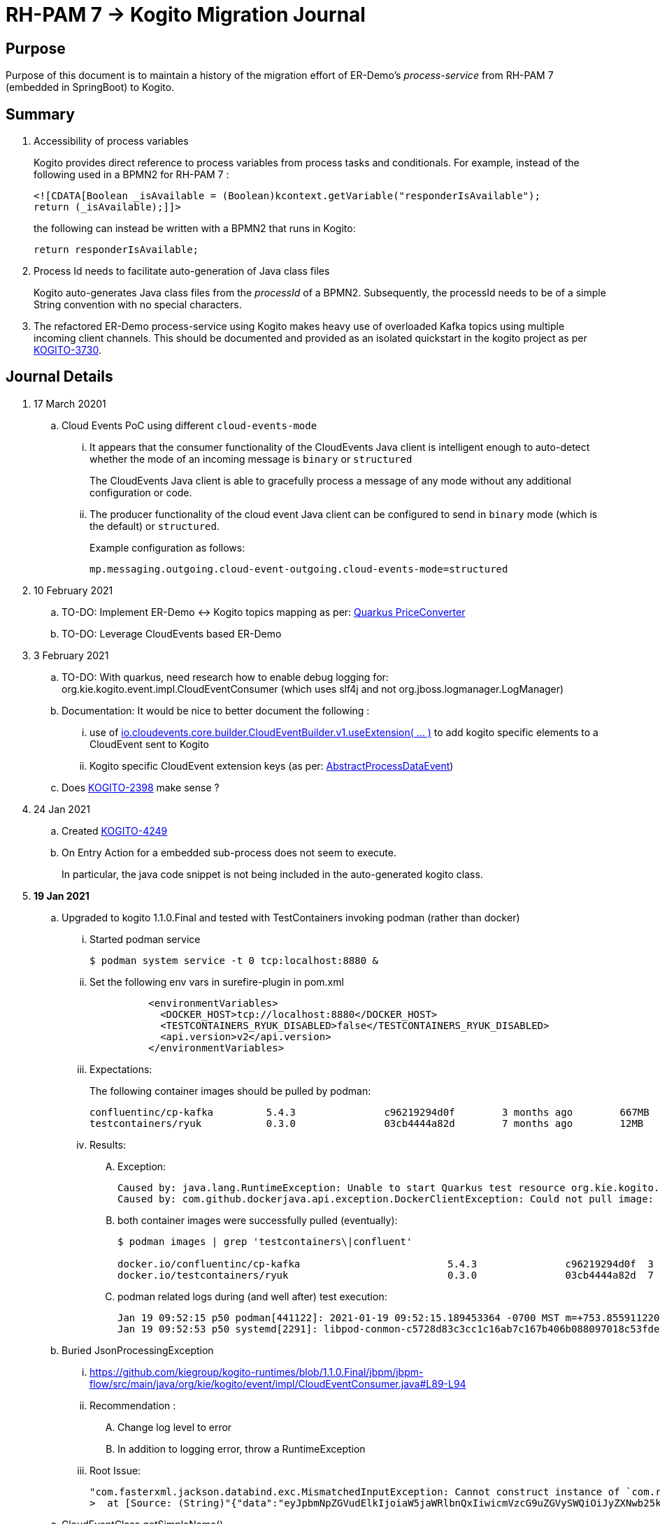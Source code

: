 = RH-PAM 7 -> Kogito Migration Journal

== Purpose
Purpose of this document is to maintain a history of the migration effort of ER-Demo's _process-service_ from RH-PAM 7 (embedded in SpringBoot) to Kogito.

== Summary

. Accessibility of process variables
+
Kogito provides direct reference to process variables from process tasks and conditionals.
For example, instead of the following used in a BPMN2 for RH-PAM 7 :
+
-----
<![CDATA[Boolean _isAvailable = (Boolean)kcontext.getVariable("responderIsAvailable");
return (_isAvailable);]]>
-----
+
the following can instead be written with a BPMN2 that runs in Kogito:
+
-----
return responderIsAvailable;
-----

. Process Id needs to facilitate auto-generation of Java class files
+
Kogito auto-generates Java class files from the _processId_ of a BPMN2.
Subsequently, the processId needs to be of a simple String convention with no special characters.

. The refactored ER-Demo process-service using Kogito makes heavy use of overloaded Kafka topics using multiple incoming client channels.  This should be documented and provided as an isolated quickstart in the kogito project as per link:https://issues.redhat.com/browse/KOGITO-3730[KOGITO-3730].


== Journal Details

. 17 March 20201
.. Cloud Events PoC using different `cloud-events-mode`
... It appears that the consumer functionality of the CloudEvents Java client is intelligent enough to auto-detect whether the mode of an incoming message is `binary` or `structured`
+
The CloudEvents Java client is able to gracefully process a message of any mode without any additional configuration or code.
... The producer functionality of the cloud event Java client can be configured to send in `binary` mode (which is the default) or `structured`.
+
Example configuration as follows:
+
-----
mp.messaging.outgoing.cloud-event-outgoing.cloud-events-mode=structured
-----

. 10 February 2021
.. TO-DO: Implement ER-Demo <-> Kogito topics mapping as per:  link:https://quarkus.io/guides/kafka#the-price-converter[Quarkus PriceConverter]
.. TO-DO: Leverage CloudEvents based ER-Demo

. 3 February 2021
.. TO-DO:  With quarkus, need research how to enable debug logging for: org.kie.kogito.event.impl.CloudEventConsumer    (which uses slf4j and not org.jboss.logmanager.LogManager)

.. Documentation:  It would be nice to better document the following :
... use of   link:https://github.com/cloudevents/sdk-java/blob/master/core/src/main/java/io/cloudevents/core/builder/CloudEventBuilder.java#L151[io.cloudevents.core.builder.CloudEventBuilder.v1.useExtension( ... )] to add kogito specific elements to a CloudEvent sent to Kogito
... Kogito specific CloudEvent extension keys (as per:  link:https://github.com/kiegroup/kogito-runtimes/blob/master/api/kogito-services/src/main/java/org/kie/kogito/services/event/AbstractProcessDataEvent.java#L23-L30[AbstractProcessDataEvent])

.. Does link:https://issues.redhat.com/browse/KOGITO-2398[KOGITO-2398] make sense ?

. 24 Jan 2021
.. Created link:https://issues.redhat.com/browse/KOGITO-4249[KOGITO-4249]
.. On Entry Action for a embedded sub-process does not seem to execute.
+
In particular, the java code snippet is not being included in the auto-generated kogito class.

. *19 Jan 2021*
.. Upgraded to kogito 1.1.0.Final and tested with TestContainers invoking podman (rather than docker)
... Started podman service
+
-----
$ podman system service -t 0 tcp:localhost:8880 &
-----
... Set the following env vars in surefire-plugin in pom.xml
+
-----
          <environmentVariables>
            <DOCKER_HOST>tcp://localhost:8880</DOCKER_HOST>
            <TESTCONTAINERS_RYUK_DISABLED>false</TESTCONTAINERS_RYUK_DISABLED>
            <api.version>v2</api.version>
          </environmentVariables>
-----
... Expectations:
+
The following container images should be pulled by podman:
+
-----
confluentinc/cp-kafka         5.4.3               c96219294d0f        3 months ago        667MB
testcontainers/ryuk           0.3.0               03cb4444a82d        7 months ago        12MB
-----

... Results:
.... Exception:
+
-----
Caused by: java.lang.RuntimeException: Unable to start Quarkus test resource org.kie.kogito.testcontainers.quarkus.KafkaQuarkusTestResource@4730e0f0
Caused by: com.github.dockerjava.api.exception.DockerClientException: Could not pull image:
-----

.... both container images were successfully pulled (eventually):
+
-----
$ podman images | grep 'testcontainers\|confluent'

docker.io/confluentinc/cp-kafka                         5.4.3               c96219294d0f  3 months ago   682 MB
docker.io/testcontainers/ryuk                           0.3.0               03cb4444a82d  7 months ago   12.5 MB
-----

.... podman related logs during (and well after) test execution:
+
-----
Jan 19 09:52:15 p50 podman[441122]: 2021-01-19 09:52:15.189453364 -0700 MST m=+753.855911220 image pull  
Jan 19 09:52:53 p50 systemd[2291]: libpod-conmon-c5728d83c3cc1c16ab7c167b406b088097018c53fde98e9fa4a079cae0e3a23b.scope: Succeeded.
-----

.. Buried JsonProcessingException
... https://github.com/kiegroup/kogito-runtimes/blob/1.1.0.Final/jbpm/jbpm-flow/src/main/java/org/kie/kogito/event/impl/CloudEventConsumer.java#L89-L94
... Recommendation :
.... Change log level to error
.... In addition to logging error, throw a RuntimeException
... Root Issue:
+
-----
"com.fasterxml.jackson.databind.exc.MismatchedInputException: Cannot construct instance of `com.redhat.cajun.navy.rules.model.Mission` (although at least one Creator exists): no String-argument constructor/factory method to deserialize from String value ('eyJpbmNpZGVudElkIjoiaW5jaWRlbnQxIiwicmVzcG9uZGVySWQiOiJyZXNwb25kZXIxIiwic3RhdHVzIjoiVU5BU1NJR05FRCIsInJlc3BvbmRlclN0YXJ0TGF0IjoyLCJyZXNwb25kZXJTdGFydExvbmciOjIsImluY2lkZW50TGF0IjowLCJpbmNpZGVudExvbmciOjAsImRlc3RpbmF0aW9uTGF0IjoxLCJkZXN0aW5hdGlvbkxvbmciOjEsImxhc3RVcGRhdGUiOjE2MTEwOTUwMzI5NTV9')
>  at [Source: (String)"{"data":"eyJpbmNpZGVudElkIjoiaW5jaWRlbnQxIiwicmVzcG9uZGVySWQiOiJyZXNwb25kZXIxIiwic3RhdHVzIjoiVU5BU1NJR05FRCIsInJlc3BvbmRlclN0YXJ0TGF0IjoyLCJyZXNwb25kZXJTdGFydExvbmciOjIsImluY2lkZW50TGF0IjowLCJpbmNpZGVudExvbmciOjAsImRlc3RpbmF0aW9uTGF0IjoxLCJkZXN0aW5hdGlvbkxvbmciOjEsImxhc3RVcGRhdGUiOjE2MTEwOTUwMzI5NTV9","id":"5a753ac2-06fc-4343-8514-29e866e14e62","source":"","type":"Mission","subject":null,"time":1611095032.987476000,"dataContentType":null,"dataSchema":null,"specVersion":"V1","extensionNames":[],""[truncated 60 chars]; line: 1, column: 9] (through reference chain: com.redhat.cajun.navy.process.MissionLifecycleMessageDataEvent_18["data"])"
-----

.. CloudEventClass.getSimpleName()
+
link:https://github.com/kiegroup/kogito-examples/blob/stable/process-kafka-quickstart-quarkus/src/test/java/org/acme/travel/MessagingIT.java#L105[MessagingIT.java#L105]

. *15 Dec. 2020*
.. Encountered the following error upon testing:
+
-----
$ mvn clean test -e

...

java.lang.RuntimeException: java.lang.RuntimeException: Failed to start quarkus
Caused by: java.lang.RuntimeException: Failed to start quarkus
Caused by: java.lang.RuntimeException: Error injecting io.smallrye.mutiny.Multi<org.eclipse.microprofile.reactive.messaging.Message<java.lang.String>> org.kie.kogito.addon.cloudevents.quarkus.QuarkusCloudEventPublisher.events
Caused by: java.lang.IllegalStateException: SRMSG00018: Unable to find a stream with the name kogito_incoming_stream, available streams are: [kogito_outgoing_stream, i-mission-event-pickedup, i-mission-event-started, i-responder-availability-verified, i-mission-event-droppedoff, i-mission-event-aborted, i-incident-event-created, i-mission-event-created]
-----

... Even with the '-e' flag, stacktrace doesn't pin-point the exact line of code throwing the root exception.
... The app does not make use of a microprofile stream called: _kogito_incoming_stream_.  It's not clear which task in the BPMN is the cause of the problem.

... Recommendation pertaining to:  link:https://github.com/kiegroup/kogito-runtimes/blob/master/addons/cloudevents/cloudevents-quarkus-addon/src/main/java/org/kie/kogito/addon/cloudevents/quarkus/QuarkusTopicDiscovery.java#L63-L74[QuarkusTopicDiscovery.extractChannelName( ... )]
.... Instead of attempting to use KogitoEventStreams.INCOMING when the exact microprofile stream config doesn't exist, it might be better that a RuntimeException be thrown that highlights the missing config in application.properties.
.... Otherwise, if KogitoEventStreams.INCOMING is to be used, a WARN level message should be logged explaining the problem and the use of KogitoEventStreams.INCOMING as the default.

. *4 Dec. 2020*
+
Added the following to pom.xml :
+
-----
    <dependency>
      <groupId>org.kie.kogito</groupId>
      <artifactId>kogito-cloudevents-quarkus-addon</artifactId>
    </dependency>
-----
+
So as to prevent exceptions similar to the following during compilation of generated source:
+
-----
[ERROR] 	Suppressed: javax.enterprise.inject.UnsatisfiedResolutionException: Unsatisfied dependency for type org.kie.kogito.services.event.CloudEventEmitter and qualifiers [@Default]
[ERROR] 	- java member: com.redhat.cajun.navy.process.MissionLifecycleMessageProducer_11#emitter
[ERROR] 	- declared on CLASS bean [types=[org.kie.kogito.services.event.impl.AbstractMessageProducer<com.redhat.cajun.navy.rules.model.Incident, com.redhat.cajun.navy.process.MissionLifecycleMessageDataEvent_11>, com.redhat.cajun.navy.process.MissionLifecycleMessageProducer_11, java.lang.Object], qualifiers=[@Default, @Any], target=com.redhat.cajun.navy.process.MissionLifecycleMessageProducer_11]
[ERROR] 		at io.quarkus.arc.processor.Beans.resolveInjectionPoint(Beans.java:504)
[ERROR] 		at io.quarkus.arc.processor.BeanInfo.init(BeanInfo.java:363)
[ERROR] 		at io.quarkus.arc.processor.BeanDeployment.init(BeanDeployment.java:233)

-----

. *2 Dec. 2020*
.. CloudEvents / Kogito references
+
-----
https://github.com/kiegroup/kogito-runtimes/pull/912/files
https://github.com/kiegroup/kogito-runtimes/pull/807
https://github.com/kiegroup/kogito-examples/pull/386/files
https://github.com/evacchi/reactive-messaging-poc
https://github.com/cloudevents/sdk-java
-----

. *25 November 2020*

.. org.kie.kogito.event.impl.DataEventConsumer appears to only implement (as of 0.17.0) starting a new process instance
... Compare with org.kie.kogito.eventimpl.CloudEventConsumer, which implements both start and signalling of process instance

.. The reason the DataEventConsumer is currently being used (by setting:  kogito.messaging.as-cloudevents=false) is because we are attempting to re-use existing payloads from a brownfield app
+
For the purpose of this exercise, we could switch to cloud-events if needed

.. The runtime stack trace that indicates the problem is as follows:
+
-----
INFO  [io.quarkus] (Quarkus Main Thread) Installed features: [cdi, kogito, kubernetes-client, mutiny, resteasy, resteasy-jackson, smallrye-context-propagation, smallrye-health, smallrye-openapi, smallrye-reactive-messaging, smallrye-reactive-messaging-kafka, swagger-ui, vertx]
INFO  [io.quarkus.deployment.dev.RuntimeUpdatesProcessor] (vert.x-worker-thread-11) Hot replace total time: 1.107s 
ERROR [io.smallrye.reactive.messaging.provider] (vert.x-eventloop-thread-12) SRMSG00200: The method com.redhat.cajun.navy.process.MissionLifecycleMessageConsumer_14#consume has thrown an exception: java.lang.IllegalArgumentException: There is no start node that matches the trigger i-mission-event-started
	at org.jbpm.ruleflow.instance.RuleFlowProcessInstance.internalStart(RuleFlowProcessInstance.java:39)
	at org.jbpm.process.instance.impl.ProcessInstanceImpl.start(ProcessInstanceImpl.java:232)
	at org.jbpm.workflow.instance.impl.WorkflowProcessInstanceImpl.start(WorkflowProcessInstanceImpl.java:473)
	at org.jbpm.process.instance.LightProcessRuntime.startProcessInstance(LightProcessRuntime.java:174)
	at org.jbpm.process.instance.LightProcessRuntime.startProcessInstance(LightProcessRuntime.java:161)
	at org.kie.kogito.process.impl.AbstractProcessInstance.start(AbstractProcessInstance.java:212)
	at org.kie.kogito.event.impl.DataEventConsumer.lambda$consume$0(DataEventConsumer.java:52)
	at org.kie.kogito.services.uow.UnitOfWorkExecutor.executeInUnitOfWork(UnitOfWorkExecutor.java:33)
	at org.kie.kogito.event.impl.DataEventConsumer.consume(DataEventConsumer.java:47)
	at com.redhat.cajun.navy.process.MissionLifecycleMessageConsumer_14.consume(MissionLifecycleMessageConsumer_14.java:39)
	at com.redhat.cajun.navy.process.MissionLifecycleMessageConsumer_14_ClientProxy.consume(MissionLifecycleMessageConsumer_14_ClientProxy.zig:214)
	at com.redhat.cajun.navy.process.MissionLifecycleMessageConsumer_14_SmallRyeMessagingInvoker_consume_a793a9cc76abe8ea0eedf6d7f2db6d132889e355.invoke(MissionLifecycleMessageConsumer_14_SmallRyeMessagingInvoker_consume_a793a9cc76abe8ea0eedf6d7f2db6d132889e355.zig:48)
-----

. *24 November 2020*

.. link:https://issues.redhat.com/browse/KOGITO-3932[KOGITO-3932]
+
Kogito BPMN plugin for VSCode (v0.8.0) does not update underlying itemDefinition when Intermediate Message Catch Event is modified.  ie: 
+
-----
<bpmn2:itemDefinition id="topic-responder-availability-verifiedType" structureRef="com.redhat.cajun.navy.process.message.model.ResponderUpdatedEvent"/>
-----

... Troubleshooting the root issue requires studying the BPMN XML.  No hints of a problem are provided via the editor.

... Instead, the following is thrown during compilation:
+
-----
[INFO] ------------------------------------------------------------------------
[INFO] BUILD FAILURE
[INFO] ------------------------------------------------------------------------
[INFO] Total time:  10.709 s
[INFO] Finished at: 2020-11-24T08:05:55-07:00
[INFO] ------------------------------------------------------------------------
[ERROR] Failed to execute goal io.quarkus:quarkus-maven-plugin:1.8.0.Final:build (default) on project process-service-kogito: Failed to build quarkus application: io.quarkus.builder.BuildException: Build failure: Build failed due to errors
[ERROR] 	[error]: Build step org.kie.kogito.quarkus.deployment.KogitoAssetsProcessor#generateModel threw an exception: java.lang.IllegalStateException: src/main/java/com/redhat/cajun/navy/process/IncidentLifecycleMessageConsumer_2.java (37:31) : incompatible types: com.redhat.cajun.navy.rules.model.Mission cannot be converted to com.redhat.cajun.navy.rules.model.Incident
[ERROR] src/main/java/com/redhat/cajun/navy/process/IncidentLifecycleMessageConsumer_2.java (37:31) : incompatible types: com.redhat.cajun.navy.rules.model.Mission cannot be converted to com.redhat.cajun.navy.rules.model.Incident
[ERROR] 	at org.kie.kogito.quarkus.deployment.InMemoryCompiler.compile(InMemoryCompiler.java:95)
[ERROR] 	at org.kie.kogito.quarkus.deployment.KogitoAssetsProcessor.processGeneratedJavaSourceCode(KogitoAssetsProcessor.java:261)
[ERROR] 	at org.kie.kogito.quarkus.deployment.KogitoAssetsProcessor.generateModel(KogitoAssetsProcessor.java:217)
-----
+
This error message leads the user to believe the error might be something other than a problem in the underlying BPMN XML.

... Troubleshooting involves multiple steps:
.... Study stack trace and open target/generated-source/kogito/com/redhat/cajun/navy/process/IncidentLifecycleMessageConsumer_2.java:37
.... Notice that this function pertains to an incoming message channel:
+
-----
@org.eclipse.microprofile.reactive.messaging.Incoming("topic-incident-event-created")
-----
.... Question why this function is expecting an event type of Mission.class
.... Study the BPMN XML in and around the use of:   topic-incident-event-created

... To correct the problem, the user either has to manually fix the XML or delete the entire Intermediate Message Catch Event and re-create.

.. Difficulties troubleshooting kafka from testcontainers

... No exception is thrown to unit test when kafka producer is not connected to kafka broker
... Consumer also provides no indication that it is not connected to kafka broker

. *21 October 2020*

.. Specifying multiple inbound and outgoing messaging channels in application.properties for each topic has resolved issues thrown by smallrye.


. *19 October 2020*

.. A new BPMN called *mission-lifecycle* has been created.  This process isolates the mission-lifecycle embedded sub-process from the original *incident-process*.
+
image::images/mission-lifecycle.bpmn.png[]

.. Two BPMN2 definitions in same project with same processId.  [red]#kogito compiler does not identify this conflict upfront.  Downstream consequences occur#
... Fixed by link:https://issues.redhat.com/browse/KOGITO-3681[KOGITO-3681]

.. SmallRyeReactiveMessagingLifecycle does not allow app to both consume and produce messages to the same Kafka topic (ie: *topic-incident-event*).
... The following is thrown when executing com.redhat.cajun.navy.process.IncidentProcessTest
+
-----
Caused by: javax.enterprise.inject.spi.DeploymentException: SRMSG00073: Invalid configuration, the following channel names cannot be used for both incoming and outgoing: [topic-incident-event]
	at io.smallrye.reactive.messaging.impl.ConfiguredChannelFactory.detectNameConflict(ConfiguredChannelFactory.java:144)
	at io.smallrye.reactive.messaging.impl.ConfiguredChannelFactory.initialize(ConfiguredChannelFactory.java:125)
	at io.smallrye.reactive.messaging.impl.ConfiguredChannelFactory_ClientProxy.initialize(ConfiguredChannelFactory_ClientProxy.zig:265)
	at java.base/java.util.Iterator.forEachRemaining(Iterator.java:133)
	at java.base/java.util.Spliterators$IteratorSpliterator.forEachRemaining(Spliterators.java:1801)
	at java.base/java.util.stream.ReferencePipeline$Head.forEach(ReferencePipeline.java:658)
	at io.smallrye.reactive.messaging.extension.MediatorManager.initializeAndRun(MediatorManager.java:161)
	at io.smallrye.reactive.messaging.extension.MediatorManager_ClientProxy.initializeAndRun(MediatorManager_ClientProxy.zig:325)
	at io.quarkus.smallrye.reactivemessaging.runtime.SmallRyeReactiveMessagingLifecycle.onApplicationStart(SmallRyeReactiveMessagingLifecycle.java:20)
-----
... [red]#Recommendation:  Detail this restriction in Kogito docs#.
... [red]#Recommendation:  In ER-Demo, create additional outgoing topic called:  *topic-incident-assignment-event*#

.. SmallRye doesn't allow multiple consumers on same Kafka topic:
+
-----
Oct 19, 2020 1:41:09 PM io.smallrye.reactive.messaging.kafka.impl.KafkaSource lambda$new$13
ERROR: SRMSG18217: Unable to read a record from Kafka topics '[topic-mission-event]'
java.lang.IllegalStateException: This processor allows only a single Subscriber
	at io.smallrye.mutiny.vertx.MultiReadStream.subscribe(MultiReadStream.java:62)
	at io.smallrye.mutiny.operators.AbstractMulti.subscribe(AbstractMulti.java:23)
	at io.smallrye.mutiny.groups.MultiSubscribe.withSubscriber(MultiSubscribe.java:68)
	at io.smallrye.mutiny.operators.multi.MultiSignalConsumerOp.subscribe(MultiSignalConsumerOp.java:50)
-----

. *25 September 2020*
.. IncidentProcessTest
+
Added first draft of this class by copying and pruning:  _org.acme.travel.MessagingIT.java_
.. Add the following dependency in project pom:
+
-----
    <dependency>
      <groupId>org.kie.kogito</groupId>
      <artifactId>kogito-test-utils</artifactId>
      <scope>test</scope>
    </dependency>
-----

.. [red]#Unable to run junit test do to _test-containers_ dependency on docker#
+
-----
ERROR: ping failed with configuration Environment variables, system properties and defaults. Resolved dockerHost=unix:///var/run/docker.sock due to org.rnorth.ducttape.TimeoutException: Timeout waiting for result with exception
org.rnorth.ducttape.TimeoutException: Timeout waiting for result with exception
	at org.rnorth.ducttape.unreliables.Unreliables.retryUntilSuccess(Unreliables.java:54)
	at org.testcontainers.dockerclient.DockerClientProviderStrategy.ping(DockerClientProviderStrategy.java:182)
	at org.testcontainers.dockerclient.EnvironmentAndSystemPropertyClientProviderStrategy.test(EnvironmentAndSystemPropertyClientProviderStrategy.java:41)
-----

... In my dev environment, I only use podman, buildah and skopeo
... Need to research progress using _test-containers_ suite and podman

.... https://github.com/testcontainers/testcontainers-java/issues/2088
.... https://lists.podman.io/archives/list/podman@lists.podman.io/thread/5K6ZOTYDISZEXCHWJJD3RFNKM33NHEDI/

. *24 September 2020*

.. Modified _incident-process_ as follows:
+
image::images/sept_24_2020.png[]

.. Upgrade to kogito 0.15.0 (which also bumped quarkus to: 1.8.0 )

.. Temporarily stub RESTful service tasks in _incident-process_ BPMN2 until a (Fuse / Camel based) ServiceTask capability is available in Kogito
+
Use the following as examples:

*** https://github.com/kiegroup/kogito-examples/tree/stable/kogito-travel-agency/basic#business-logic
*** https://github.com/kiegroup/kogito-examples/blob/stable/kogito-travel-agency/basic/src/main/java/org/acme/travels/service/FlightBookingService.java

.. [red]#Kogito docs currently not helpful with creating custom Service Tasks#
.. [red]#Kogito docs currently not helpful with updating the process definition to reference new Service Tasks#


.. Business Rule Task
... RH-PAM implemention of Incident Process implements link:https://github.com/Emergency-Response-Demo/process-service/blob/master/src/main/java/com/redhat/cajun/navy/process/wih/BusinessRuleTaskHandlerWrapper.java[a custom WIH] to execute business rules.
.... This is a wrapper around the OOTB BusinessRuleTask.
.... Rules are loaded as per GAV
.... [red]#TO-DO:#  investigate why not the use of the OOTB BusinessRuleTaskHandler directly in RH-PAM based incident-process-kjar implementation.
...  [red]#Requirement for RuleUnit or RuleFlowGroup ?#
.... link:https://github.com/Emergency-Response-Demo/cajun-navy-rules/blob/master/src/main/resources/com.redhat.cajun.navy.rules/IncidentResponderAssignment.drl[IncidentResponderAssignment] technical rules do not have a ruleflow-group associated with them.
.... Subsequently, the following build-time exception is thrown when compiling the business process with a BusinessRuleTask and empty _RuleFlowGroup_ field:
+
-----
Caused by: java.lang.IllegalArgumentException: Rule task "Assign Mission" is invalid: you did not set a unit name, a rule flow group or a decision model
-----

.... Will modify all IncidentResponderAssignment rules to include a RuleFlowGroup



.. Define all outgoing and incoming Kafka topic connectors in:   src/main/resources/application.properties

.. IntermediateThrowEvent:

... Should the _message_ field be populated with the kafka topic name (as defined in application.properties ) ?
+
At authoring time, the previously defined kafka connectors (in application.properties) do not populate drop downs in intermediateThrow and intermediateCatch events of BPMN2.   Are they suppose to ?

... In _travels.bpmn2_, what is _Message_5_Input_ ?

... No *OnEntry Action*
+
Prior to _Incident Un-Assignment Event_, will need to introduce a script task

.. [red]#IntermediateCatchEvent#

... How will auto-generated message consumer grab correlationKey from message ? ie:  link:https://github.com/Emergency-Response-Demo/process-service/blob/master/src/main/java/com/redhat/cajun/navy/process/message/listeners/ResponderUpdatedEventMessageListener.java#L79[ResponderUpdatedEventMessageListener : L79]

... How to filter out irrelevant messages that may be sent to topics that IntermediateCatchEvent is listening on ? ie:  link:https://github.com/Emergency-Response-Demo/process-service/blob/master/src/main/java/com/redhat/cajun/navy/process/message/listeners/ResponderUpdatedEventMessageListener.java#L92-L104[ResponderUpdatedEventMessageListener : 90-104]
+
AMQ Streams / Kafka doesn't support *message selectors* (ie:  similar to Activemq Artemis)

... How will the auto-generated messsage consumer process the incoming message and invoke the correct signal along with the correct corresponding payload ? ie: link:https://github.com/Emergency-Response-Demo/process-service/blob/master/src/main/java/com/redhat/cajun/navy/process/message/listeners/MissionEventTopicListener.java#L97[MissionEventTopicListener : 97]
+
image::images/incident-process-original-with-consumer-topics.png[]





. *15 September 2020*
+
.. New _process-service-quarkus_ project created without issues using the kogito maven archetype as follows:
+
-----
mvn archetype:generate \
        -DinteractiveMode=false \
        -DarchetypeGroupId=org.kie.kogito \
        -DarchetypeArtifactId=kogito-quarkus-archetype \
        -DarchetypeVersion=0.14.0 \
        -DgroupId=com.redhat.cajun.navy \
        -DartifactId=process-service-kogito \
        -Dversion=0.0.1
-----

.. Kogito project to double as kjar
+
In RH-PAM 7 based _process-service_, a separate _incident-process-jar_ (containing the link:https://github.com/Emergency-Response-Demo/incident-process-kjar/blob/master/src/main/resources/com/redhat/cajun/navy/process/incident-process.bpmn[incident-process.bpmn] ) is imported as a dependency.  With Kogito, it's a best practice to version control process and rules artifacts in the same kogito based business service.  Subsequently, _incident-process.bpmn_ was copied to the resources directory of _process-service-kogito_.
+
Original process definition is as follows:
+
image::images/incident-process.png[]

.. [red]#Compilation errors with _process-service-kogito_#
+
... link:https://issues.redhat.com/browse/KOGITO-3353[KOGITO-3353]
... processId renamed from _incident-process_ to the following to allow Kogito to generate Java classes using this processId :   _incidentLifecycle_.

== Misc Helper Commands

. Run MessagingIT test from command line:
+
-----
mvn clean test -Dtest=org.acme.travel.MessagingIT#testProcess
-----

== Kogito related issues and enhancements

- link:https://issues.redhat.com/browse/KOGITO-4249[KOGITO-4249]
- link:https://issues.redhat.com/browse/KOGITO-4213[KOGITO-4213]
- link:https://issues.redhat.com/browse/KOGITO-3161[KOGITO-3161]
- link:https://issues.redhat.com/browse/KOGITO-3353[KOGITO-3353]
- link:https://issues.redhat.com/browse/KOGITO-3681[KOGITO-3681]
- link:https://issues.redhat.com/browse/KOGITO-3930[KOGITO-3930]
- link:https://issues.redhat.com/browse/KOGITO-3931[KOGITO-3931]
- link:https://issues.redhat.com/browse/KOGITO-3932[KOGITO-3932]


== Errors
-----
WARN  [org.kie.kogito.event.impl.CloudEventConsumer] (vert.x-eventloop-thread-0) Consumer for CloudEvent type 'MissionLifecycleMessageDataEvent_1', trigger 'kogito_incoming_stream': ignoring payload '{"data":"eyJpbmNpZGVudElkIjoiaW5jaWRlbnQxIiwicmVzcG9uZGVySWQiOiJyZXNwb25kZXIxIiwic3RhdHVzIjoiVU5BU1NJR05FRCIsInJlc3BvbmRlclN0YXJ0TGF0IjoyLCJyZXNwb25kZXJTdGFydExvbmciOjIsImluY2lkZW50TGF0IjowLCJpbmNpZGVudExvbmciOjAsImRlc3RpbmF0aW9uTGF0IjoxLCJkZXN0aW5hdGlvbkxvbmciOjEsImxhc3RVcGRhdGUiOjE2MTExNzU2NjI3Njd9","id":"cce02690-244e-4f42-9993-a90717bf1226","source":"","type":"com.redhat.cajun.navy.rules.model.Mission","subject":null,"time":1611175662.858673000,"dataSchema":null,"dataContentType":null,"specVersion":"V1","extensionNames":[],"attributeNames":["specversion","id","source","time","type"]}'
com.fasterxml.jackson.databind.exc.MismatchedInputException: Cannot construct instance of `com.redhat.cajun.navy.rules.model.Mission` (although at least one Creator exists): no String-argument constructor/factory method to deserialize from String value ('eyJpbmNpZGVudElkIjoiaW5jaWRlbnQxIiwicmVzcG9uZGVySWQiOiJyZXNwb25kZXIxIiwic3RhdHVzIjoiVU5BU1NJR05FRCIsInJlc3BvbmRlclN0YXJ0TGF0IjoyLCJyZXNwb25kZXJTdGFydExvbmciOjIsImluY2lkZW50TGF0IjowLCJpbmNpZGVudExvbmciOjAsImRlc3RpbmF0aW9uTGF0IjoxLCJkZXN0aW5hdGlvbkxvbmciOjEsImxhc3RVcGRhdGUiOjE2MTExNzU2NjI3Njd9')
 at [Source: (String)"{"data":"eyJpbmNpZGVudElkIjoiaW5jaWRlbnQxIiwicmVzcG9uZGVySWQiOiJyZXNwb25kZXIxIiwic3RhdHVzIjoiVU5BU1NJR05FRCIsInJlc3BvbmRlclN0YXJ0TGF0IjoyLCJyZXNwb25kZXJTdGFydExvbmciOjIsImluY2lkZW50TGF0IjowLCJpbmNpZGVudExvbmciOjAsImRlc3RpbmF0aW9uTGF0IjoxLCJkZXN0aW5hdGlvbkxvbmciOjEsImxhc3RVcGRhdGUiOjE2MTExNzU2NjI3Njd9","id":"cce02690-244e-4f42-9993-a90717bf1226","source":"","type":"com.redhat.cajun.navy.rules.model.Mission","subject":null,"time":1611175662.858673000,"dataSchema":null,"dataContentType":null,"specV"[truncated 94 chars]; line: 1, column: 9] (through reference chain: com.redhat.cajun.navy.process.MissionLifecycleMessageDataEvent_1["data"])
	at com.fasterxml.jackson.databind.exc.MismatchedInputException.from(MismatchedInputException.java:63)
	at com.fasterxml.jackson.databind.DeserializationContext.reportInputMismatch(DeserializationContext.java:1455)
	at com.fasterxml.jackson.databind.DeserializationContext.handleMissingInstantiator(DeserializationContext.java:1081)
	at com.fasterxml.jackson.databind.deser.ValueInstantiator._createFromStringFallbacks(ValueInstantiator.java:371)
	at com.fasterxml.jackson.databind.deser.std.StdValueInstantiator.createFromString(StdValueInstantiator.java:323)
	at com.fasterxml.jackson.databind.deser.BeanDeserializerBase.deserializeFromString(BeanDeserializerBase.java:1408)
	at com.fasterxml.jackson.databind.deser.BeanDeserializer._deserializeOther(BeanDeserializer.java:176)
	at com.fasterxml.jackson.databind.deser.BeanDeserializer.deserialize(BeanDeserializer.java:166)
	at com.fasterxml.jackson.databind.deser.impl.FieldProperty.deserializeAndSet(FieldProperty.java:138)
	at com.fasterxml.jackson.databind.deser.BeanDeserializer.vanillaDeserialize(BeanDeserializer.java:293)
	at com.fasterxml.jackson.databind.deser.BeanDeserializer.deserialize(BeanDeserializer.java:156)
	at com.fasterxml.jackson.databind.ObjectMapper._readMapAndClose(ObjectMapper.java:4526)
	at com.fasterxml.jackson.databind.ObjectMapper.readValue(ObjectMapper.java:3468)
	at com.fasterxml.jackson.databind.ObjectMapper.readValue(ObjectMapper.java:3436)
	at org.kie.kogito.event.impl.CloudEventConsumer.consume(CloudEventConsumer.java:51)
	at org.kie.kogito.services.event.impl.AbstractMessageConsumer.consume(AbstractMessageConsumer.java:87)
-----
